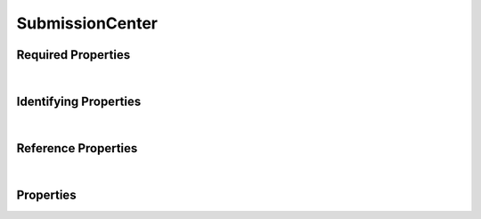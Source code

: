 ================
SubmissionCenter
================



.. raw:: html

    Description of properties for the SMaHT Portal object type <b>SubmissionCenter</b>.
    
    Properties whose types are in <span style='color:green'>green</span> are <i>reference</i> properties.
    In the <i>Properties</i> section, properties in <span style='color:red'>red</span> are <i>required</i> properties,
    and those in <span style='color:blue'>blue</span> are <i>identifying</i> properties. <p />
    

Required Properties
~~~~~~~~~~~~~~~~~~~

.. raw:: html

    <table class="schema-table" width="100%"> <tr> <th> Property </td> <th> Attributes </td> <th> Description </td> </tr> <tr> <td width="5%"> <b>code</b> </td> <td> string </td> <td> <i>See below for more details.</i> </td> </tr> <tr> <td width="5%"> <b>identifier</b> </td> <td> string </td> <td> <i>See below for more details.</i> </td> </tr> <tr> <td width="5%"> <b>title</b> </td> <td> string </td> <td> <i>See below for more details.</i> </td> </tr> </table>

|


Identifying Properties
~~~~~~~~~~~~~~~~~~~~~~

.. raw:: html

    <table class="schema-table" width="100%"> <tr> <th> Property </td> <th> Attributes </td> <th> Description </td> </tr> <tr> <td width="5%"> <b>aliases</b> </td> <td> array of string </td> <td> <i>See below for more details.</i> </td> </tr> <tr> <td width="5%"> <b>identifier</b> </td> <td> string </td> <td> <i>See below for more details.</i> </td> </tr> <tr> <td width="5%"> <b>uuid</b> </td> <td> string </td> <td> <i>See below for more details.</i> </td> </tr> </table>

|


Reference Properties
~~~~~~~~~~~~~~~~~~~~

.. raw:: html

    <table class="schema-table" width="100%"> <tr> <th> Property </td> <th> Attributes </td> <th> Description </td> </tr> <tr> <td width="5%"> <b>leader</b> </td> <td> <a href=User.html style='font-weight:bold;color:green;'>User</a><br /><span style='color:green;'>string</span> </td> <td> <i>See below for more details.</i> </td> </tr> </table>

|


Properties
~~~~~~~~~~

.. raw:: html

    <table class="schema-table" width="104%"> <tr> <th> Property </td> <th> Attributes </td> <th> Description </td> </tr> <tr> <td width="5%" style="white-space:nowrap;"> <b><span style='color:blue'>aliases</span></b> </td> <td width="15%" style="white-space:nowrap;"> <u><b>array</b> of <b>string</b></u><br />•&nbsp;unique<br /> </td> <td width="80%"> Institution-specific ID (e.g. bgm:cohort-1234-a). </td> </tr> <tr> <td width="5%" style="white-space:nowrap;"> <b><span style='color:red'>code</span></b> </td> <td width="15%" style="white-space:nowrap;"> <b>string</b> </td> <td width="80%"> Code used in file naming scheme.<br /><b>pattern</b>: <small style='font-family:monospace;'>^[a-z0-9]{3,}$</small> </td> </tr> <tr> <td width="5%" style="white-space:nowrap;"> <b>description</b> </td> <td width="15%" style="white-space:nowrap;"> <b>string</b> </td> <td width="80%"> Plain text description of the item. </td> </tr> <tr> <td width="5%" style="white-space:nowrap;"> <b>display_title</b> </td> <td width="15%" style="white-space:nowrap;"> <b>string</b> </td> <td width="80%"> - </td> </tr> <tr> <td width="5%" style="white-space:nowrap;"> <b><span style='color:red'>identifier</span></b> </td> <td width="15%" style="white-space:nowrap;"> <b>string</b> </td> <td width="80%"> Unique, identifying name for the item.<br /><b>pattern</b>: <small style='font-family:monospace;'>^[A-Za-z0-9-_]+$</small> </td> </tr> <tr> <td width="5%" style="white-space:nowrap;"> <b>leader</b> </td> <td width="15%" style="white-space:nowrap;"> <a href=User.html style='font-weight:bold;color:green;'>User</a><br /><span style='color:green;'>string</span> </td> <td width="80%"> The leader of the submission center. </td> </tr> <tr> <td width="5%" style="white-space:nowrap;"> <b>static_content</b> </td> <td width="15%" style="white-space:nowrap;"> <u><b>array</b> of <b>object</b></u><br />•&nbsp;unique<br /> </td> <td width="80%"> Array of objects containing linkTo UserContent and 'position' to be placed on Item view(s). </td> </tr> <tr> <td width="5%" style="white-space:nowrap;padding-left:20pt"> <b><span style='font-weight:normal;'>static_content</span> <b>.</b> <span style='color:red'>content</span></b> </td> <td width="15%" style="white-space:nowrap;"> <a href=UserContent.html style='font-weight:bold;color:green;'>UserContent</a><br /><span style='color:green;'>string</span> </td> <td width="80%"> A UserContent Item. </td> </tr> <tr> <td width="5%" style="white-space:nowrap;padding-left:20pt"> <b><span style='font-weight:normal;'>static_content</span> <b>.</b> description</b> </td> <td width="15%" style="white-space:nowrap;"> <b>string</b> </td> <td width="80%"> Description or note about this content. Might be displayed as a footnote or caption, if applicable for view. </td> </tr> <tr> <td width="5%" style="white-space:nowrap;padding-left:20pt"> <b><span style='font-weight:normal;'>static_content</span> <b>.</b> <span style='color:red'>location</span></b> </td> <td width="15%" style="white-space:nowrap;"> <b>string</b><span style='font-weight:normal'><br />•&nbsp;default: header</span> </td> <td width="80%"> Where this content should be displayed. Item schemas could potentially define an enum to contrain values. </td> </tr> <tr> <td width="5%" style="white-space:nowrap;"> <b>static_headers</b> </td> <td width="15%" style="white-space:nowrap;"> <u><b>array</b> of <b>string</b></u><br />•&nbsp;unique<br /> </td> <td width="80%"> Array of linkTos for static sections to be displayed at the top of an item page. </td> </tr> <tr> <td width="5%" style="white-space:nowrap;"> <b><u>status</u><span style='font-weight:normal;font-family:arial;color:#222222;'><br />&nbsp;•&nbsp;public<br />&nbsp;•&nbsp;draft<br />&nbsp;•&nbsp;released&nbsp;←&nbsp;<small><b>default</b></small><br />&nbsp;•&nbsp;in review<br />&nbsp;•&nbsp;obsolete<br />&nbsp;•&nbsp;deleted</span></b> </td> <td width="15%" style="white-space:nowrap;"> <b>enum</b> of string </td> <td width="80%"> - </td> </tr> <tr> <td width="5%" style="white-space:nowrap;"> <b>tags</b> </td> <td width="15%" style="white-space:nowrap;"> <u><b>array</b> of <b>string</b></u><br />•&nbsp;max items: 50<br />•&nbsp;unique<br /> </td> <td width="80%"> Key words that can tag an item - useful for filtering. </td> </tr> <tr> <td width="5%" style="white-space:nowrap;"> <b><span style='color:red'>title</span></b> </td> <td width="15%" style="white-space:nowrap;"> <b>string</b> </td> <td width="80%"> Title for the item. </td> </tr> <tr> <td width="5%" style="white-space:nowrap;"> <b>url</b> </td> <td width="15%" style="white-space:nowrap;"> <u><b>string</b></u><br />•&nbsp;format: uri<br /> </td> <td width="80%"> An external resource with additional information about the item. </td> </tr> <tr> <td width="5%" style="white-space:nowrap;"> <b><span style='color:blue'>uuid</span></b> </td> <td width="15%" style="white-space:nowrap;"> <b>string</b> </td> <td width="80%"> Unique ID by which this object is identified. </td> </tr> </table>
    <p />
